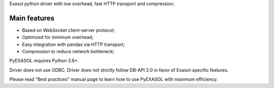 
Exasol python driver with low overhead, fast HTTP transport and compression.

Main features
------

-  Based on WebSocket client-server protocol;
-  Optimized for minimum overhead;
-  Easy integration with pandas via HTTP transport;
-  Compression to reduce network bottleneck;

PyEXASOL requires Python 3.6+.

Driver does not use ODBC. Driver does not strictly follow DB-API 2.0 in favor of Exasol-specific features.

Please read "Best practices" manual page to learn how to use PyEXASOL with maximum efficiency.


